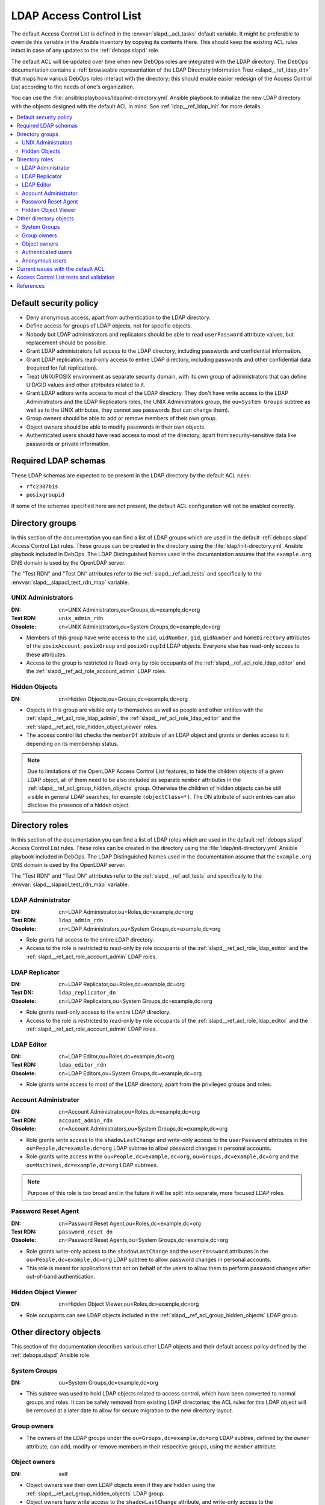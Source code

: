 .. _slapd__ref_acl:

LDAP Access Control List
========================

The default Access Control List is defined in the :envvar:`slapd__acl_tasks`
default variable. It might be preferable to override this variable in the
Ansible inventory by copying its contents there. This should keep the existing
ACL rules intact in case of any updates to the :ref:`debops.slapd` role.

The default ACL will be updated over time when new DebOps roles are integrated
with the LDAP directory. The DebOps documentation contains a :ref:`browseable
representation of the LDAP Directory Information Tree <slapd__ref_ldap_dit>`
that maps how various DebOps roles interact with the directory; this should
enable easier redesign of the Access Control List according to the needs of
one's organization.

You can use the :file:`ansible/playbooks/ldap/init-directory.yml` Ansible
playbook to initialize the new LDAP directory with the objects designed with
the default ACL in mind. See :ref:`ldap__ref_ldap_init` for more details.

.. contents::
   :local:


Default security policy
-----------------------

- Deny anonymous access, apart from authentication to the LDAP directory.

- Define access for groups of LDAP objects, not for specific objects.

- Nobody but LDAP administrators and replicators should be able to read
  ``userPassword`` attribute values, but replacement should be possible.

- Grant LDAP administrators full access to the LDAP directory, including
  passwords and confidential information.

- Grant LDAP replicators read-only access to entire LDAP directory, including
  passwords and other confidential data (required for full replication).

- Treat UNIX/POSIX environment as separate security domain, with its own group
  of administrators that can define UID/GID values and other attributes related
  to it.

- Grant LDAP editors write access to most of the LDAP directory. They don't
  have write access to the LDAP Administrators and the LDAP Replicators roles,
  the UNIX Administrators group, the ``ou=System Groups`` subtree as well as to
  the UNIX attributes, they cannot see passwords (but can change them).

- Group owners should be able to add or remove members of their own group.

- Object owners should be able to modify passwords in their own objects.

- Authenticated users should have read access to most of the directory, apart
  from security-sensitive data like passwords or private information.


Required LDAP schemas
---------------------

These LDAP schemas are expected to be present in the LDAP directory by the
default ACL rules:

- ``rfc2307bis``
- ``posixgroupid``

If some of the schemas specified here are not present, the default ACL
configuration will not be enabled correctly.


Directory groups
----------------

In this section of the documentation you can find a list of LDAP groups which
are used in the default :ref:`debops.slapd` Access Control List rules. These
groups can be created in the directory using the
:file:`ldap/init-directory.yml` Ansible playbook included in DebOps. The LDAP
Distinguished Names used in the documentation assume that the ``example.org``
DNS domain is used by the OpenLDAP server.

The "Test RDN" and "Test DN" attributes refer to the
:ref:`slapd__ref_acl_tests` and specifically to the
:envvar:`slapd__slapacl_test_rdn_map` variable.

.. _slapd__ref_acl_group_unix_admins:

UNIX Administrators
~~~~~~~~~~~~~~~~~~~

:DN:       cn=UNIX Administrators,ou=Groups,dc=example,dc=org
:Test RDN: ``unix_admin_rdn``
:Obsolete: cn=UNIX Administrators,ou=System Groups,dc=example,dc=org

- Members of this group have write access to the ``uid``, ``uidNumber``,
  ``gid``, ``gidNumber`` and ``homeDirectory`` attributes of the
  ``posixAccount``, ``posixGroup`` and ``posixGroupId`` LDAP objects. Everyone
  else has read-only access to these attributes.

- Access to the group is restricted to Read-only by role occupants of the
  :ref:`slapd__ref_acl_role_ldap_editor` and the
  :ref:`slapd__ref_acl_role_account_admin` LDAP roles.

.. _slapd__ref_acl_group_hidden_objects:

Hidden Objects
~~~~~~~~~~~~~~

:DN: cn=Hidden Objects,ou=Groups,dc=example,dc=org

- Objects in this group are visible only to themselves as well as people and
  other entities with the :ref:`slapd__ref_acl_role_ldap_admin`, the
  :ref:`slapd__ref_acl_role_ldap_editor` and the
  :ref:`slapd__ref_acl_role_hidden_object_viewer` roles.

- The access control list checks the ``memberOf`` attribute of an LDAP object
  and grants or denies access to it depending on its membership status.

.. note:: Due to limitations of the OpenLDAP Access Control List features, to
   hide the children objects of a given LDAP object, all of them need to be
   also included as separate ``member`` attributes in the
   :ref:`slapd__ref_acl_group_hidden_objects` group. Otherwise the children of
   hidden objects can be still visible in general LDAP searches, for example
   ``(objectClass=*)``. The DN attribute of such entries can also disclose the
   presence of a hidden object.


Directory roles
---------------

In this section of the documentation you can find a list of LDAP roles which
are used in the default :ref:`debops.slapd` Access Control List rules. These
roles can be created in the directory using the :file:`ldap/init-directory.yml`
Ansible playbook included in DebOps. The LDAP Distinguished Names used in the
documentation assume that the ``example.org`` DNS domain is used by the
OpenLDAP server.

The "Test RDN" and "Test DN" attributes refer to the
:ref:`slapd__ref_acl_tests` and specifically to the
:envvar:`slapd__slapacl_test_rdn_map` variable.

.. _slapd__ref_acl_role_ldap_admin:

LDAP Administrator
~~~~~~~~~~~~~~~~~~

:DN:       cn=LDAP Administrator,ou=Roles,dc=example,dc=org
:Test RDN: ``ldap_admin_rdn``
:Obsolete: cn=LDAP Administrators,ou=System Groups,dc=example,dc=org

- Role grants full access to the entire LDAP directory.

- Access to the role is restricted to read-only by role occupants of the
  :ref:`slapd__ref_acl_role_ldap_editor` and the
  :ref:`slapd__ref_acl_role_account_admin` LDAP roles.

.. _slapd__ref_acl_role_ldap_replicator:

LDAP Replicator
~~~~~~~~~~~~~~~

:DN:       cn=LDAP Replicator,ou=Roles,dc=example,dc=org
:Test DN:  ``ldap_replicator_dn``
:Obsolete: cn=LDAP Replicators,ou=System Groups,dc=example,dc=org

- Role grants read-only access to the entire LDAP directory.

- Access to the role is restricted to read-only by role occupants of the
  :ref:`slapd__ref_acl_role_ldap_editor` and the
  :ref:`slapd__ref_acl_role_account_admin` LDAP roles.

.. _slapd__ref_acl_role_ldap_editor:

LDAP Editor
~~~~~~~~~~~

:DN:       cn=LDAP Editor,ou=Roles,dc=example,dc=org
:Test RDN: ``ldap_editor_rdn``
:Obsolete: cn=LDAP Editors,ou=System Groups,dc=example,dc=org

- Role grants write access to most of the LDAP directory, apart from the
  privileged groups and roles.

.. _slapd__ref_acl_role_account_admin:

Account Administrator
~~~~~~~~~~~~~~~~~~~~~

:DN:       cn=Account Administrator,ou=Roles,dc=example,dc=org
:Test RDN: ``account_admin_rdn``
:Obsolete: cn=Account Administrators,ou=System Groups,dc=example,dc=org

- Role grants write access to the ``shadowLastChange`` and write-only access to
  the ``userPassword`` attributes in the ``ou=People,dc=example,dc=org`` LDAP
  subtree to allow password changes in personal accounts.

- Role grants write access in the ``ou=People,dc=example,dc=org``,
  ``ou=Groups,dc=example,dc=org`` and the ``ou=Machines,dc=example,dc=org``
  LDAP subtrees.

.. note:: Purpose of this role is too broad and in the future it will be split
   into separate, more focused LDAP roles.

.. _slapd__ref_acl_role_password_reset:

Password Reset Agent
~~~~~~~~~~~~~~~~~~~~

:DN:       cn=Password Reset Agent,ou=Roles,dc=example,dc=org
:Test RDN: ``password_reset_dn``
:Obsolete: cn=Password Reset Agents,ou=System Groups,dc=example,dc=org

- Role grants write-only access to the ``shadowLastChange`` and the
  ``userPassword`` attributes in the ``ou=People,dc=example,dc=org`` LDAP
  subtree to allow password changes in personal accounts.

- This role is meant for applications that act on behalf of the users to allow
  them to perform password changes after out-of-band authentication.

.. _slapd__ref_acl_role_hidden_object_viewer:

Hidden Object Viewer
~~~~~~~~~~~~~~~~~~~~

:DN: cn=Hidden Object Viewer,ou=Roles,dc=example,dc=org

- Role occupants can see LDAP objects included in the
  :ref:`slapd__ref_acl_group_hidden_objects` LDAP group.


Other directory objects
-----------------------

This section of the documentation describes various other LDAP objects and
their default access policy defined by the :ref:`debops.slapd` Ansible role.

System Groups
~~~~~~~~~~~~~

:DN: ou=System Groups,dc=example,dc=org

- This subtree was used to hold LDAP objects related to access control, which
  have been converted to normal groups and roles. It can be safely removed from
  existing LDAP directories; the ACL rules for this LDAP object will be removed
  at a later date to allow for secure migration to the new directory layout.

Group owners
~~~~~~~~~~~~

- The owners of the LDAP groups under the ``ou=Groups,dc=example,dc=org`` LDAP
  subtree, defined by the ``owner`` attribute, can add, modify or remove
  members in their respecitve groups, using the ``member`` attribute.

Object owners
~~~~~~~~~~~~~

:DN: self

- Object owners see their own LDAP objects even if they are hidden using the
  :ref:`slapd__ref_acl_group_hidden_objects` LDAP group.

- Object owners have write access to the ``shadowLastChange`` attribute, and
  write-only access to the ``userPassword`` attribute in their own LDAP objects
  to allow password changes.

- Object owners have write access to the ``carLicense``, ``homePhone`` and
  ``homePostalAddress`` attributes in their own objects. These attributes
  cannot be seen by other unprivileged users.

Authenticated users
~~~~~~~~~~~~~~~~~~~

:DN: users
:Test RDN: ``person_rdn``

- Authenticated users have read-only access to most of the LDAP directory,
  depending on the restrictions defined by the ACL rules.

Anonymous users
~~~~~~~~~~~~~~~

:DN: anonymous

- Anonymous users can authenticate to the LDAP directory via the
  ``userPassword`` attribute.

- No other access is granted to anonymous users.


Current issues with the default ACL
-----------------------------------

- LDAP editors and account administrators can modify or remove accounts of the
  LDAP administrators, thus denying access to the service. There should be
  a way to protect certain user objects based on the ``member`` attribute of
  a specific ``groupOfNames`` LDAP object.

- users can create new LDAP objects with object classes or attributes that they
  don't have access to (for example, UNIX attributes). There should be
  a server-side way to restrict object creation to allowed object classes only.


.. _slapd__ref_acl_tests:

Access Control List tests and validation
----------------------------------------

Due to its complexity, LDAP access control policy requires extensive testing to
ensure that there are no missed loopholes or unintended data disclosures. With
OpenLDAP service, the :man:`slapacl(8)` command can be used to test the ACL
rules against existing or simulated LDAP objects.

The :command:`slapacl` command has to be executed with full access to the
``cn=config`` database, which means running it on the OpenLDAP server itself,
as the ``openldap`` UNIX account. Unfortunately, :command:`slapacl` command
does not support any test definition files and the tests have to be applied
using command line arguments.

To make ACL testing more reliable and easier to use, the :ref:`debops.slapd`
Ansible role implements a custom template and :ref:`a set of variables
<slapd__ref_slapacl_tests>` which can be used to generate a shell script, by
default located at :file:`/etc/ldap/slapacl-test-suite`. This script can then
be executed to perform various ACL tests and report the results. The test suite
is executed by Ansible on each run of the :ref:`debops.slapd` role to ensure
that any changes to the ACL rules are immediately tested.

.. warning:: The test suite shell script is executed by Ansible as the
   ``openldap`` UNIX account and has full access to the OpenLDAP environment,
   database and other files owned by the service. The generated test cases are
   not validated against any command injection attacks through the Ansible
   variables and could be used to take over the OpenLDAP service. Ensure that
   the access to the OpenLDAP servers and the Ansible inventory used to
   configure them is restricted.

To generate the test suite script and perform the tests using Ansible, you can
execute the :ref:`debops.slapd` playbook with a special tag:

.. code-block:: console

   debops service/slapd -l <host> -t role::slapd:slapacl

This command will regenerate the script and execute it to check the ACL rules.

The test script is designed with a large number of ACL test cases in mind
(200+). By default it only outputs the details about failed test cases, to make
them easier to spot on the command line, or in Ansible output. To see the full
report of the various tests, you need to redirect the standard output to
another command, for example:

.. code-block:: console

   /etc/ldap/slapacl-test-suite | more

The output of the failed test cases is sent to the standard error. You can
redirect the failed test cases to a file for further analysis:

.. code-block:: console

   /etc/ldap/slapacl-test-suite 2> /tmp/slapd-acl-errors

In this case the script will print the ``.`` to indicate successful tests and
``X`` for failed tests on its standard output.

The :envvar:`default set of test cases <slapd__slapacl_default_tests>` is
designed to test validity of the default LDAP Access Control List rules defined
by the :ref:`debops.slapd` role and will be expanded over time to cover more
test cases. If you modify the default ACL rules, you might also need to update
the existing test cases to conform to the new rules. Alternatively, the
execution of the test script by Ansible :envvar:`can be disabled
<slapd__slapacl_run_tests>` temporarily or permanently if you don't want your
new ACL rules to fail the Ansible execution during development.

Some of the test cases require real, existing LDAP objects to execute properly.
The :ref:`debops.slapd` role provides the :envvar:`slapd__slapacl_test_rdn_map`
YAML dictionary that contains Relative Distinguished Names of various LDAP
objects like unprivileged and privileged user accounts. To enable the more
extensive tests, you need to create the required LDAP objects, grant them the
permissions you want and define their Relative Distinguished Names in the above
YAML dictionary through the Ansible inventory. When the default values of the
variable are changed, the role will enable the additional tests automatically.


References
----------

- `OpenLDAP Access Control`__ documentation

  .. __: https://www.openldap.org/doc/admin24/access-control.html

- `OpenLDAP-DIT`__ page on Ubuntu Wiki, along with the `project page`__ on
  Launchpad

  .. __: https://wiki.ubuntu.com/OpenLDAP-DIT
  .. __: https://launchpad.net/openldap-dit

- `Keeping your sanity while designing LDAP ACLs`__

  .. __: https://medium.com/@moep/keeping-your-sanity-while-designing-openldap-acls-9132068ed55c

- `Basic ACL configuration`__ in Zytrax LDAP guide

  .. __: http://www.zytrax.com/books/ldap/ch5/step2.html#step2
